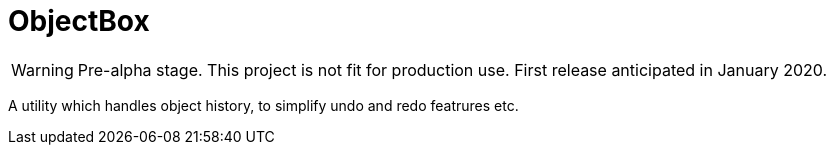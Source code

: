 = ObjectBox

WARNING: Pre-alpha stage. This project is not fit for production use. First release anticipated in January 2020.

A utility which handles object history, to simplify undo and redo featrures etc.


